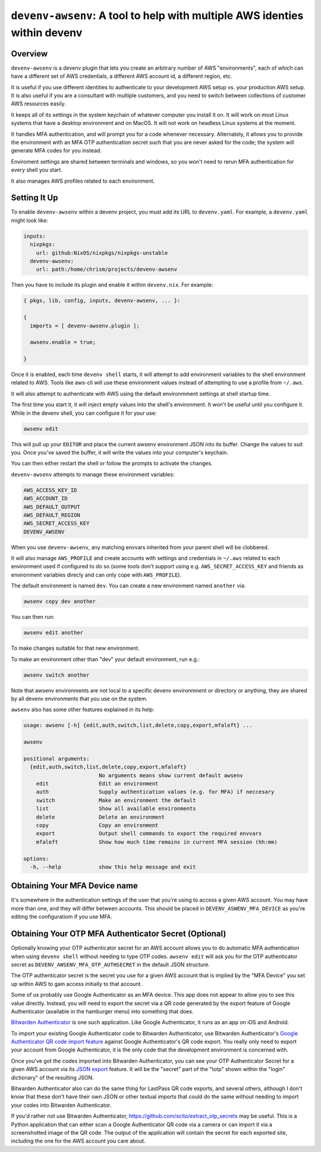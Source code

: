 ============================================================================
 ``devenv-awsenv``: A tool to help with multiple AWS identies within devenv
============================================================================

Overview
--------

``devenv-awsenv`` is a devenv plugin that lets you create an arbitrary number
of AWS "environments", each of which can have a different set of AWS
credentials, a different AWS account id, a different region, etc.

It is useful if you use different identities to authenticate to your
development AWS setup vs. your production AWS setup. It is also useful if you
are a consultant with multiple customers, and you need to switch between
collections of customer AWS resources easily.

It keeps all of its settings in the system keychain of whatever computer you
install it on.  It will work on most Linux systems that have a desktop
environment and on MacOS.  It will not work on headless Linux systems at the
moment.

It handles MFA authentication, and will prompt you for a code whenever
necessary. Alternately, it allows you to provide the environment with an MFA
OTP authentication secret such that you are never asked for the code; the
system will generate MFA codes for you instead.

Enviroment settings are shared between terminals and windows, so you won't need
to rerun MFA authentication for every shell you start.

It also manages AWS profiles related to each environment.

Setting It Up
-------------

To enable ``devenv-awsenv`` within a devenv project, you must add its URL to
``devenv.yaml``.  For example, a ``devenv.yaml`` might look like:

.. code-block:: yaml

   inputs:
     nixpkgs:
       url: github:NixOS/nixpkgs/nixpkgs-unstable
     devenv-awsenv:
       url: path:/home/chrism/projects/devenv-awsenv

Then you have to include its plugin and enable it within ``devenv.nix``.  For
example:


.. code-block:: nix

   { pkgs, lib, config, inputs, devenv-awsenv, ... }:

   {
     imports = [ devenv-awsenv.plugin ];

     awsenv.enable = true;

   }

Once it is enabled, each time ``devenv shell`` starts, it will attempt to add
environment variables to the shell environment related to AWS.  Tools like
aws-cli will use these environment values instead of attempting to use a
profile from ``~/.aws``.

It will also attempt to authenticate with AWS using the default environmment
settings at shell startup time.

The first time you start it, it will inject empty values into the shell's
environment.  It won't be useful until you configure it.  While in the devenv
shell, you can configure it for your use:

.. code-block::

   awsenv edit

This will pull up your ``EDITOR`` and place the current awsenv environment JSON
into its buffer.  Change the values to suit you.  Once you've saved the buffer,
it will write the values into your computer's keychain.

You can then either restart the shell or follow the prompts to activate the
changes.

``devenv-awsenv`` attempts to manage these environment variables:

.. code-block::

   AWS_ACCESS_KEY_ID
   AWS_ACCOUNT_ID
   AWS_DEFAULT_OUTPUT
   AWS_DEFAULT_REGION
   AWS_SECRET_ACCESS_KEY
   DEVENV_AWSENV

When you use ``devenv-awsenv``, any matching envvars inherited from your parent
shell will be clobbered.

It will also manage ``AWS_PROFILE`` and create accounts with settings and
credentials in ``~/.aws`` related to each environment used if configured to do
so (some tools don't support using e.g. ``AWS_SECRET_ACCESS_KEY`` and friends
as environment variables direcly and can only cope with ``AWS_PROFILE``).

The default environment is named ``dev``.  You can create a new environment
named ``another`` via:

.. code-block::

   awsenv copy dev another

You can then run:

.. code-block::

   awsenv edit another

To make changes suitable for that new environment.

To make an environment other than "dev" your default environment, run e.g.:

.. code-block::

   awsenv switch another

Note that awsenv environments are not local to a specific devenv environmnent or directory or anything,
they are shared by all devenv environments that you use on the system.

``awsenv`` also has some other features explained in its help:

.. code-block::

   usage: awsenv [-h] {edit,auth,switch,list,delete,copy,export,mfaleft} ...

   awsenv

   positional arguments:
     {edit,auth,switch,list,delete,copy,export,mfaleft}
                           No arguments means show current default awsenv
       edit                Edit an environment
       auth                Supply authentication values (e.g. for MFA) if neccesary
       switch              Make an environment the default
       list                Show all available environments
       delete              Delete an environment
       copy                Copy an environment
       export              Output shell commands to export the required envvars
       mfaleft             Show how much time remains in current MFA session (hh:mm)

   options:
     -h, --help            show this help message and exit

Obtaining Your MFA Device name
------------------------------

It's somewhere in the authentication settings of the user that you're using to
access a given AWS account.  You may have more than one, and they will differ
between accounts.  This should be placed in ``DEVENV_ASWENV_MFA_DEVICE`` as
you're editing the configuratiom if you use MFA.
   
Obtaining Your OTP MFA Authenticator Secret (Optional)
--------------------------------------------------------

Optionally knowing your OTP authenticator secret for an AWS account allows you
to do automatic MFA authentication when using ``devenv shell`` without needing
to type OTP codes.  ``awsenv edit`` will ask you for the OTP authenticator
secret as ``DEVENV_AWSENV_MFA_OTP_AUTHSECRET`` in the default JSON structure.

The OTP authenticator secret is the secret you use for a given AWS account that
is implied by the "MFA Device" you set up within AWS to gain access initially
to that account.

Some of us probably use Google Authenticator as an MFA device.  This app does
not appear to allow you to see this value directly.  Instead, you will need to
export the secret via a QR code generated by the export feature of Google
Authenticator (available in the hamburger menu) into something that does.

`Bitwarden Authenticator <https://bitwarden.com/help/bitwarden-authenticator/>`_
is one such application.  Like Google Authenticator, it runs as an app on iOS
and Android.

To import your existing Google Authenticator code to Bitwarden Authenticator,
use Bitwarden Authenticator's `Google Authenticator QR code import feature
<https://bitwarden.com/help/authenticator-import-export/>`_ against Google
Authenticator's QR code export.  You really only need to export your
account from Google Authenticator, it is the only code that the development
environment is concerned with.

Once you've got the codes imported into Bitwarden Authenticator, you can see
your OTP Authenticator Secret for a given AWS account via its
`JSON export <https://bitwarden.com/help/authenticator-import-export/>`_ feature.  It will
be the "secret" part of the "totp" shown within the "login" dictionary" of the
resulting JSON.

Bitwarden Authenticator also can do the same thing for LastPass QR code
exports, and several others, although I don't know that these don't have their
own JSON or other textual imports that could do the same without needing to
import your codes into Bitwarden Authenticator.

If you'd rather not use Bitwarden Authenticator,
https://github.com/scito/extract_otp_secrets may be useful.  This is a Python
application that can either scan a Google Authenticator QR code via a camera or
can import it via a screenshotted image of the QR code.  The output of the
application will contain the secret for each exported site, including the one
for the AWS account you care about.
